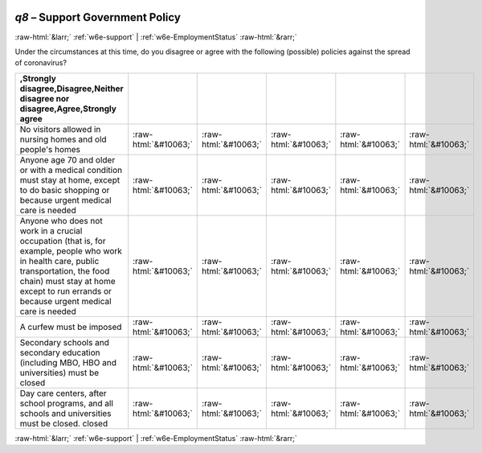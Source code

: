 .. _w6e-q8: 

 
 .. role:: raw-html(raw) 
        :format: html 
 
`q8` – Support Government Policy
===================================== 


:raw-html:`&larr;` :ref:`w6e-support` | :ref:`w6e-EmploymentStatus` :raw-html:`&rarr;` 
 

Under the circumstances at this time, do you disagree or agree with the following (possible) policies against the spread of coronavirus?
 
.. csv-table:: 
   :delim: | 
   :header: ,Strongly disagree,Disagree,Neither disagree nor disagree,Agree,Strongly agree
 
           No visitors allowed in nursing homes and old people's homes | :raw-html:`&#10063;`|:raw-html:`&#10063;`|:raw-html:`&#10063;`|:raw-html:`&#10063;`|:raw-html:`&#10063;` 
           Anyone age 70 and older or with a medical condition must stay at home, except to do basic shopping or because urgent medical care is needed | :raw-html:`&#10063;`|:raw-html:`&#10063;`|:raw-html:`&#10063;`|:raw-html:`&#10063;`|:raw-html:`&#10063;` 
           Anyone who does not work in a crucial occupation (that is, for example, people who work in health care, public transportation, the food chain) must stay at home except to run errands or because urgent medical care is needed | :raw-html:`&#10063;`|:raw-html:`&#10063;`|:raw-html:`&#10063;`|:raw-html:`&#10063;`|:raw-html:`&#10063;` 
           A curfew must be imposed | :raw-html:`&#10063;`|:raw-html:`&#10063;`|:raw-html:`&#10063;`|:raw-html:`&#10063;`|:raw-html:`&#10063;` 
           Secondary schools and secondary education (including MBO, HBO and universities) must be closed | :raw-html:`&#10063;`|:raw-html:`&#10063;`|:raw-html:`&#10063;`|:raw-html:`&#10063;`|:raw-html:`&#10063;` 
           Day care centers, after school programs, and all schools and universities must be closed. closed | :raw-html:`&#10063;`|:raw-html:`&#10063;`|:raw-html:`&#10063;`|:raw-html:`&#10063;`|:raw-html:`&#10063;` 

.. image:: ../_screenshots/w6-q8.png 


:raw-html:`&larr;` :ref:`w6e-support` | :ref:`w6e-EmploymentStatus` :raw-html:`&rarr;` 
 
